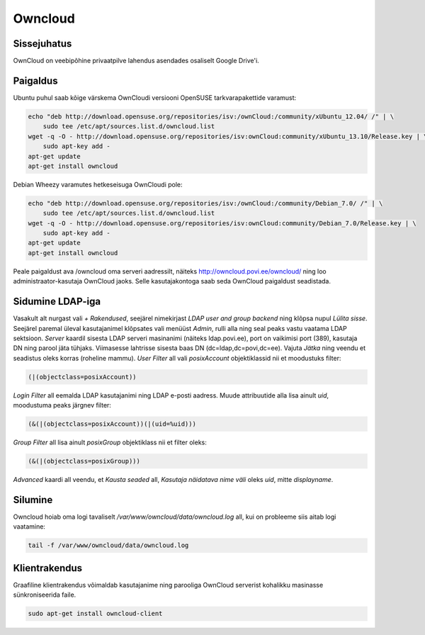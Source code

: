 .. title: Owncloud
.. date: 2014-03-15
.. author: Lauri Võsandi <lauri.vosandi@gmail.com>
.. tags:  cloud, PHP, Ubuntu

Owncloud
========

Sissejuhatus
------------

OwnCloud on veebipõhine privaatpilve lahendus asendades osaliselt Google Drive'i.


Paigaldus
---------

Ubuntu puhul saab kõige värskema OwnCloudi versiooni OpenSUSE tarkvarapakettide varamust:

.. code:: bash

    echo "deb http://download.opensuse.org/repositories/isv:/ownCloud:/community/xUbuntu_12.04/ /" | \
        sudo tee /etc/apt/sources.list.d/owncloud.list
    wget -q -O - http://download.opensuse.org/repositories/isv:ownCloud:community/xUbuntu_13.10/Release.key | \
        sudo apt-key add -
    apt-get update
    apt-get install owncloud

Debian Wheezy varamutes hetkeseisuga OwnCloudi pole:

.. code:: bash

    echo "deb http://download.opensuse.org/repositories/isv:/ownCloud:/community/Debian_7.0/ /" | \
        sudo tee /etc/apt/sources.list.d/owncloud.list 
    wget -q -O - http://download.opensuse.org/repositories/isv:ownCloud:community/Debian_7.0/Release.key | \
        sudo apt-key add -
    apt-get update
    apt-get install owncloud

Peale paigaldust ava /owncloud oma serveri aadressilt,
näiteks http://owncloud.povi.ee/owncloud/ ning loo administraator-kasutaja OwnCloud jaoks.
Selle kasutajakontoga saab seda OwnCloud paigaldust seadistada.

Sidumine LDAP-iga
-----------------

Vasakult alt nurgast vali *+ Rakendused*, seejärel nimekirjast
*LDAP user and group backend* ning klõpsa nupul *Lülita sisse*.
Seejärel paremal üleval kasutajanimel klõpsates vali menüüst *Admin*,
rulli alla ning seal peaks vastu vaatama LDAP sektsioon.
*Server* kaardil sisesta LDAP serveri masinanimi (näiteks ldap.povi.ee),
port on vaikimisi port (389),
kasutaja DN ning parool jäta tühjaks.
Viimasesse lahtrisse sisesta baas DN (dc=ldap,dc=povi,dc=ee).
Vajuta *Jätka* ning veendu et seadistus oleks korras (roheline mammu).
*User Filter* all vali *posixAccount* objektiklassid nii et moodustuks filter:

.. code::

    (|(objectclass=posixAccount))

*Login Filter* all eemalda LDAP kasutajanimi ning LDAP e-posti aadress.
Muude attribuutide alla lisa ainult *uid*, moodustuma peaks järgnev filter:

.. code::

    (&(|(objectclass=posixAccount))(|(uid=%uid)))

*Group Filter* all lisa ainult *posixGroup* objektiklass nii et filter oleks:

.. code::

    (&(|(objectclass=posixGroup)))

*Advanced* kaardi all veendu, et *Kausta seaded* all, *Kasutaja näidatava nime väli* oleks *uid*, mitte *displayname*.

Silumine
--------

Owncloud hoiab oma logi tavaliselt */var/www/owncloud/data/owncloud.log* all, kui on probleeme siis aitab logi vaatamine:

.. code:: bash

    tail -f /var/www/owncloud/data/owncloud.log 

Klientrakendus
--------------

Graafiline klientrakendus võimaldab kasutajanime ning parooliga OwnCloud
serverist kohalikku masinasse sünkroniseerida faile.

.. code:: bash

    sudo apt-get install owncloud-client
